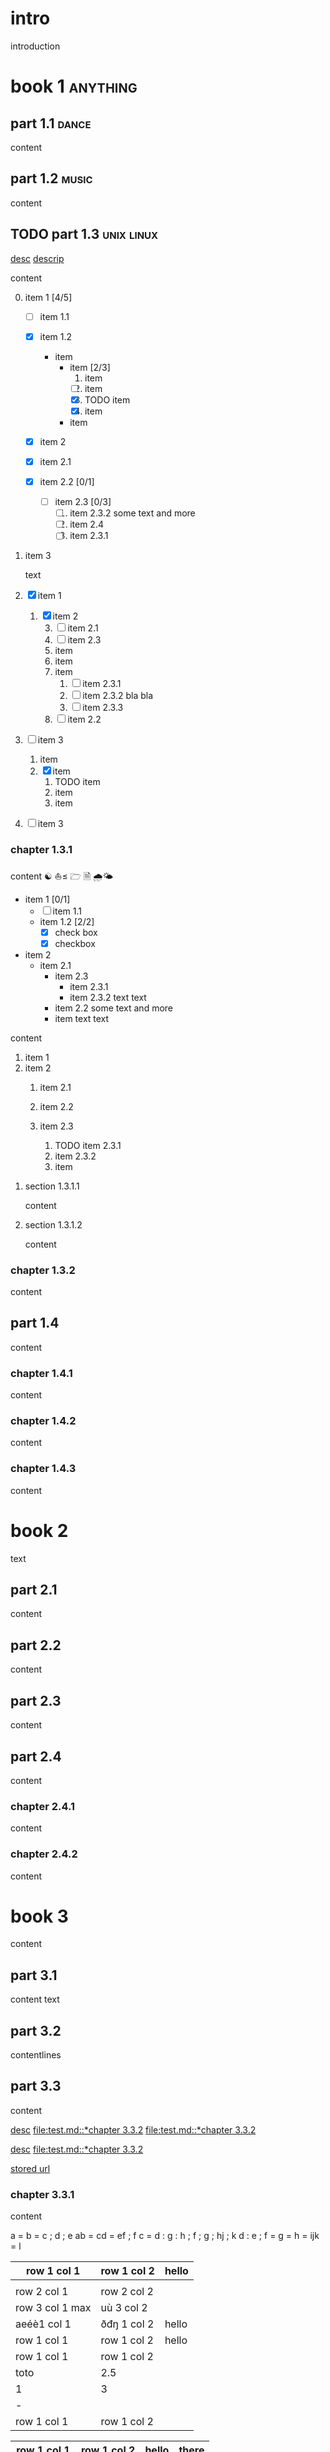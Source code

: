 #+STARTUP: showall

#+TAGS: music(m) poetry(p) dance(d)

* intro

#+TAGS: unix(u) linux(l) bsd(b)

introduction

* book 1                                                      :anything:

** part 1.1                                                      :dance:

content

** part 1.2                                                      :music:

content

** TODO part 1.3                                            :unix:linux:

[[file:test.md::*chapter 3.3.2][desc]]
[[file:folder/test.org::#section:part_three_two][descrip]]

content

0. [@0] item 1 [4/5]
  + [ ] item 1.1
  + [X] item 1.2
    + item
      * item [2/3]
        1. item
        2. [ ] item
        3. [X] TODO item
        4. [X] item
      * item
  + [X] item 2
  + [X] item 2.1
  + [X] item 2.2 [0/1]

    + [ ] item 2.3 [0/3]
      1) [ ] item 2.3.2
         some text
         and more
      2) [ ] item 2.4
      3) [ ] item 2.3.1
1. item 3

 text

0. [@0] [X] item 1
  1. [X] item 2
    3) [@3] [ ] item 2.1
    4) [ ] item 2.3
    5) item
    6) item
    7) item
      1. [ ] item 2.3.1
      2. [ ] item 2.3.2
         bla bla
      3. [ ] item 2.3.3
    8) [ ] item 2.2
1. [ ] item 3
  1. item
  2. [X] item
    1) TODO item
    2) item
    3) item
2. [ ] item 3

*** chapter 1.3.1

content ☯ ⛵≤ 🗁  🗎 🌧🌤

   - item 1 [0/1]
     + [ ] item 1.1
     + item 1.2 [2/2]
       * [X] check box
       * [X] checkbox
   - item 2
     + item 2.1
       * item 2.3
         - item 2.3.1
         - item 2.3.2
           text
           text
       * item 2.2
         some text
         and more
       * item
         text
         text


content

   1. item 1
   2. item 2
     1) item 2.1
     2) item 2.2

     3) item 2.3
       1. TODO item 2.3.1
       2. item 2.3.2
       3. item

**** section 1.3.1.1

content

**** section 1.3.1.2

content

*** chapter 1.3.2

content

** part 1.4

content

*** chapter 1.4.1

content

*** chapter 1.4.2

content

*** chapter 1.4.3

content

* book 2

text

** part 2.1

content

** part 2.2

content

** part 2.3

content

** part 2.4

content

*** chapter 2.4.1

content

*** chapter 2.4.2

content

* book 3

content

** part 3.1

content text

** part 3.2
:properties:
:custom_id: section:part_three_two
:end:

contentlines

** part 3.3

content

[[file:test.md::*chapter 3.3.2][desc]]     [[file:test.md::*chapter 3.3.2]]
[[file:test.md::*chapter 3.3.2]]

[[ftp://toto.tutu][desc]]
[[file:test.md::*chapter 3.3.2]]

[[file:test.txt::*part 2.4][stored url]]

*** chapter 3.3.1

content

 a  = b  = c  ; d ; e
 ab = cd = ef ; f
 c  = d  : g  : h ; f ; g   ; hj ; k
 d  : e  ; f  = g = h = ijk = l

  | row 1 col 1 | row 1 col 2 | hello |
   |-+-|
	  |
 | row 2 col 1  | row 2 col 2   |
  |-+-+-|
   | row 3 col 1 max    | uù 3 col 2   |
  |-|
 | aeéè1 col 1 | ðđŋ 1 col 2 | hello |
 | row 1 col 1 | row 1 col 2 | hello |
  | row 1 col 1 | row 1 col 2 |
     | toto | 2.5 |
     | 1 | 3 |
    | - |
  | row 1 col 1 | row 1 col 2 |

| row 1 col 1 | row 1 col 2 | hello | there |
|-------------+-------------+-------+-------|
| row 1 col 1 | row 1 col 2 | hello | there |
| hello       | ROW         | jjj   |       |
| row 2 col 1 | row 2 col 2 |       |       |
| aeéè1 col 1 | ðđŋ 1 col 2 | hello |       |

another

| row 1 col 1      | row 1 col 2 | hello   | there |
|------------------+-------------+---------+-------|
| hello            | ROW         |         |       |
| row 2 col 1      | row 2 col 2 |         |       |
| row 3 col 1 max  | row 3 col 2 |         |       |
| row 1 col 1      | row 1 col 2 |         |       |
| toto             |             |         |       |
|------------------+-------------+---------+-------|
| row 1 col 1      | row 1 col 2 |         |       |
|                  |             | content |       |
| row 2 col 1      | row 2 col 2 |         |       |
| row 3 col 1  max | row 3 col 2 |         |       |
| row 1 col 1      | row 1 col 2 |         |       |
| toto             |             |         |       |
| row 1 col 1      | row 1 col 2 |         |       |
|                  |             |         |       |
| row 2 col 1      | row 2 col 2 |         |       |
| row 3 col 1      | row 3 col 2 |         |       |
| row 1 col 1      | row 1 col 2 |         |       |
| toto             |             |         |       |
| row 1 col 1      | row 1 col 2 |         |       |
|                  |             |         |       |
| row 2 col 1      | row 2 col 2 |         |       |
| row 3 col 1      | row 3 col 2 |         |       |
| row 1 col 1      | row 1 col 2 |         |       |
| toto             |             |         |       |
| row 1 col 1      | row 1 col 2 |         |       |
| abc              | def         |         |       |
| row 2 col 1      | row 2 col 2 |         |       |
| row 3 col 1      | row 3 col 2 |         |       |
| row 1 col 1      | row 1 col 2 |         |       |
| toto             |             |         |       |
| row 1 col 1      | row 1 col 2 |         |       |
|                  |             |         |       |
| row 2 col 1      | row 2 col 2 |         |       |
| row 3 col 1      | row 3 col 2 |         |       |
| row 1 col 1      | row 1 col 2 |         |       |
| toto             |             |         |       |
| row 1 col 1      | row 1 col 2 |         |       |
|                  |             |         |       |
| row 2 col 1      | row 2 col 2 |         |       |
| row 3 col 1      | row 3 col 2 |         |       |
| row 1 col 1      | row 1 col 2 |         |       |
| toto             |             |         |       |
| row 1 col 1      | row 1 col 2 | hello   |       |
|                  |             |         |       |
| row 2 col 1      | row 2 col 2 |         |       |
| row 3 col 1 max  | row 3 col 2 |         |       |
| row 1 col 1      | row 1 col 2 |         |       |
| toto             |             |         |       |
| row 1 col 1      | row 1 col 2 |         |       |

content

| row 1 col 1 | row 1 col 2 |
|-------------+-------------|
| hello       | ROW         |
| row 2 col 1 | row 2 col 2 |
| row 3 col 1 | row 3 col 2 |
| row 1 col 1 | row 1 col 2 |
| toto        |             |
|-------------+-------------|
| row 1 col 1 | row 1 col 2 |
|             |             |
| row 2 col 1 | row 2 col 2 |
| row 3 col 1 | row 3 col 2 |
| row 1 col 1 | row 1 col 2 |
| toto        |             |
| row 1 col 1 | row 1 col 2 |
|             |             |
| row 2 col 1 | row 2 col 2 |
| row 3 col 1 | row 3 col 2 |
| row 1 col 1 | row 1 col 2 |
| toto        |             |
| row 1 col 1 | row 1 col 2 |
|             |             |
| row 2 col 1 | row 2 col 2 |
| row 3 col 1 | row 3 col 2 |
| row 1 col 1 | row 1 col 2 |
| toto        |             |
| row 1 col 1 | row 1 col 2 |
| abc         | def         |
| row 2 col 1 | row 2 col 2 |
| row 3 col 1 | row 3 col 2 |
| row 1 col 1 | row 1 col 2 |
| toto        |             |
| row 1 col 1 | row 1 col 2 |
|             |             |
| row 2 col 1 | row 2 col 2 |
| row 3 col 1 | row 3 col 2 |
| row 1 col 1 | row 1 col 2 |
| toto        |             |
| row 1 col 1 | row 1 col 2 |
|             |             |
| row 2 col 1 | row 2 col 2 |
| row 3 col 1 | row 3 col 2 |
| row 1 col 1 | row 1 col 2 |
| toto        |             |
| row 1 col 1 | row 1 col 2 |
|             |             |
| row 2 col 1 | row 2 col 2 |
| row 3 col 1 | row 3 col 2 |
| row 1 col 1 | row 1 col 2 |
| toto        |             |
| row 1 col 1 | row 1 col 2 |

text

**** section 3.3.1.1

content

**** section 3.3.1.2

content

*** chapter 3.3.2                                                :music:

Multibyte table

a | b

| there     | row 1 col 2 | row 1 col 1     | hello |
|-----------+-------------+-----------------+-------|
|           | i ï î       | aà eéè          | u ù   |
|           | row 2 col 2 | row 2 rol 1     | u ù   |
| ð € đ ŋ ħ | þ ¶ ß       | row 3 col 1 max |       |

| row 1 col 1     | there     |
|-----------------+-----------|
| aà eéè          |           |
| row 2 col 1     |           |
| row 3 col 1 max | ð € đ ŋ ħ |

content

** part 3.4

content

*** chapter 3.4.1

content

*** chapter 3.4.2

content

*** chapter 3.4.3

content

| row 1 col 1 | row 1 col 2 |
| row 2 col 1 | row 2 col 2 |
| row 3 col 1 | row 3 col 2 |
